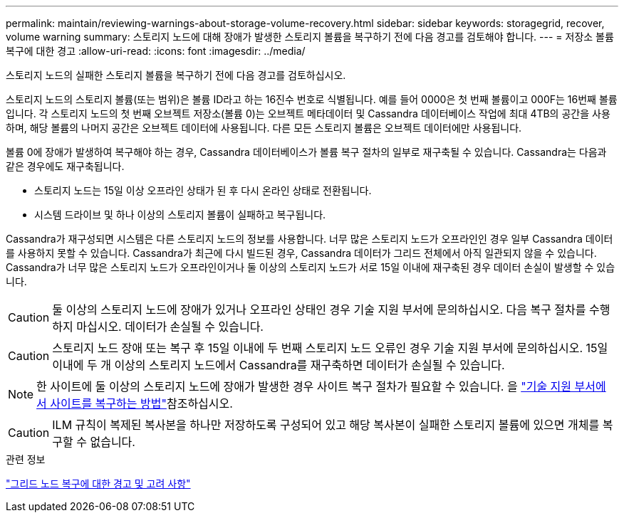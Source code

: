 ---
permalink: maintain/reviewing-warnings-about-storage-volume-recovery.html 
sidebar: sidebar 
keywords: storagegrid, recover, volume warning 
summary: 스토리지 노드에 대해 장애가 발생한 스토리지 볼륨을 복구하기 전에 다음 경고를 검토해야 합니다. 
---
= 저장소 볼륨 복구에 대한 경고
:allow-uri-read: 
:icons: font
:imagesdir: ../media/


[role="lead"]
스토리지 노드의 실패한 스토리지 볼륨을 복구하기 전에 다음 경고를 검토하십시오.

스토리지 노드의 스토리지 볼륨(또는 범위)은 볼륨 ID라고 하는 16진수 번호로 식별됩니다. 예를 들어 0000은 첫 번째 볼륨이고 000F는 16번째 볼륨입니다. 각 스토리지 노드의 첫 번째 오브젝트 저장소(볼륨 0)는 오브젝트 메타데이터 및 Cassandra 데이터베이스 작업에 최대 4TB의 공간을 사용하며, 해당 볼륨의 나머지 공간은 오브젝트 데이터에 사용됩니다. 다른 모든 스토리지 볼륨은 오브젝트 데이터에만 사용됩니다.

볼륨 0에 장애가 발생하여 복구해야 하는 경우, Cassandra 데이터베이스가 볼륨 복구 절차의 일부로 재구축될 수 있습니다. Cassandra는 다음과 같은 경우에도 재구축됩니다.

* 스토리지 노드는 15일 이상 오프라인 상태가 된 후 다시 온라인 상태로 전환됩니다.
* 시스템 드라이브 및 하나 이상의 스토리지 볼륨이 실패하고 복구됩니다.


Cassandra가 재구성되면 시스템은 다른 스토리지 노드의 정보를 사용합니다. 너무 많은 스토리지 노드가 오프라인인 경우 일부 Cassandra 데이터를 사용하지 못할 수 있습니다. Cassandra가 최근에 다시 빌드된 경우, Cassandra 데이터가 그리드 전체에서 아직 일관되지 않을 수 있습니다. Cassandra가 너무 많은 스토리지 노드가 오프라인이거나 둘 이상의 스토리지 노드가 서로 15일 이내에 재구축된 경우 데이터 손실이 발생할 수 있습니다.


CAUTION: 둘 이상의 스토리지 노드에 장애가 있거나 오프라인 상태인 경우 기술 지원 부서에 문의하십시오. 다음 복구 절차를 수행하지 마십시오. 데이터가 손실될 수 있습니다.


CAUTION: 스토리지 노드 장애 또는 복구 후 15일 이내에 두 번째 스토리지 노드 오류인 경우 기술 지원 부서에 문의하십시오. 15일 이내에 두 개 이상의 스토리지 노드에서 Cassandra를 재구축하면 데이터가 손실될 수 있습니다.


NOTE: 한 사이트에 둘 이상의 스토리지 노드에 장애가 발생한 경우 사이트 복구 절차가 필요할 수 있습니다. 을 link:how-site-recovery-is-performed-by-technical-support.html["기술 지원 부서에서 사이트를 복구하는 방법"]참조하십시오.


CAUTION: ILM 규칙이 복제된 복사본을 하나만 저장하도록 구성되어 있고 해당 복사본이 실패한 스토리지 볼륨에 있으면 개체를 복구할 수 없습니다.

.관련 정보
link:warnings-and-considerations-for-grid-node-recovery.html["그리드 노드 복구에 대한 경고 및 고려 사항"]
